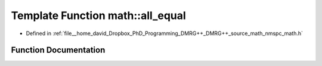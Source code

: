 .. _exhale_function_namespacemath_1a2f5c50dcbb98a2cb0edad21ec1b0b68c:

Template Function math::all_equal
=================================

- Defined in :ref:`file__home_david_Dropbox_PhD_Programming_DMRG++_DMRG++_source_math_nmspc_math.h`


Function Documentation
----------------------


.. doxygenfunction:: math::all_equal(Args const&...)
